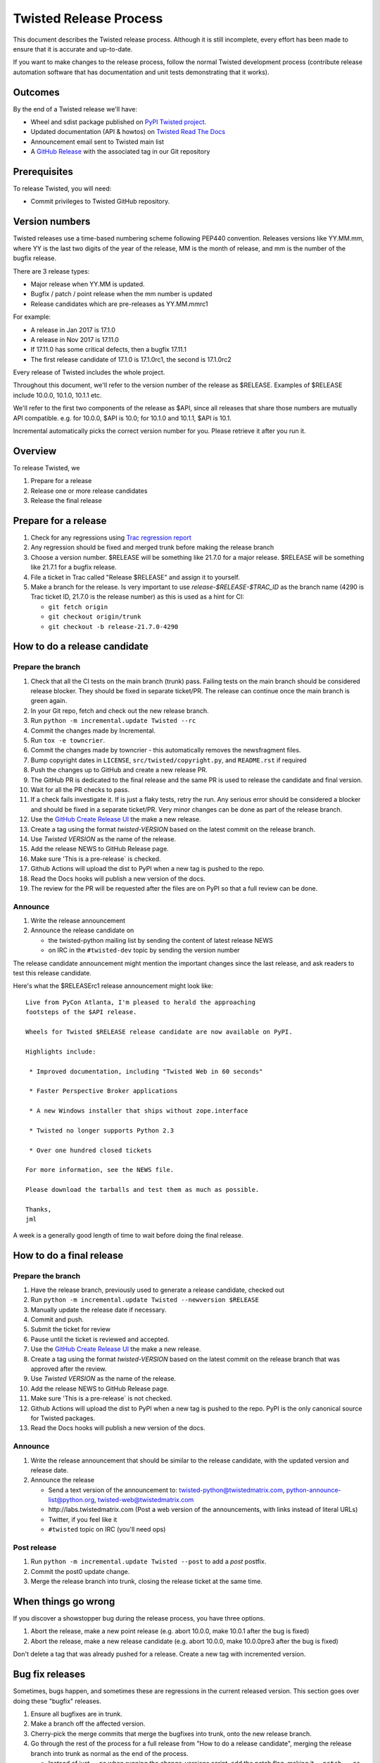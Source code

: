 Twisted Release Process
=======================

This document describes the Twisted release process.
Although it is still incomplete, every effort has been made to ensure that it is accurate and up-to-date.

If you want to make changes to the release process, follow the normal Twisted development process (contribute release automation software that has documentation and unit tests demonstrating that it works).


Outcomes
--------

By the end of a Twisted release we'll have:

- Wheel and sdist package published on `PyPI Twisted project <https://pypi.org/project/Twisted/>`_.
- Updated documentation (API & howtos) on `Twisted Read The Docs <https://twisted.readthedocs.io/en/latest/>`_
- Announcement email sent to Twisted main list
- A `GitHub Release <https://github.com/twisted/twisted/releases>`_ with the associated tag in our Git repository


Prerequisites
-------------

To release Twisted, you will need:

- Commit privileges to Twisted GitHub repository.


Version numbers
---------------

Twisted releases use a time-based numbering scheme following PEP440 convention.
Releases versions like YY.MM.mm, where YY is the last two digits of the year of the release, MM is the month of release, and mm is the number of the bugfix release.

There are 3 release types:

- Major release when YY.MM is updated.
- Bugfix / patch / point release when the mm number is updated
- Release candidates which are pre-releases as YY.MM.mmrc1

For example:

- A release in Jan 2017 is 17.1.0
- A release in Nov 2017 is 17.11.0
- If 17.11.0 has some critical defects, then a bugfix 17.11.1
- The first release candidate of 17.1.0 is 17.1.0rc1, the second is 17.1.0rc2

Every release of Twisted includes the whole project.

Throughout this document, we'll refer to the version number of the release as $RELEASE. Examples of $RELEASE include 10.0.0, 10.1.0, 10.1.1 etc.

We'll refer to the first two components of the release as $API, since all releases that share those numbers are mutually API compatible.
e.g. for 10.0.0, $API is 10.0; for 10.1.0 and 10.1.1, $API is 10.1.

Incremental automatically picks the correct version number for you.
Please retrieve it after you run it.


Overview
--------

To release Twisted, we

1. Prepare for a release
2. Release one or more release candidates
3. Release the final release


Prepare for a release
---------------------

#. Check for any ​regressions using `Trac regression report <https://twistedmatrix.com/trac/report/26>`_

#. Any regression should be fixed and merged trunk before making the release branch

#. Choose a version number.
   $RELEASE will be something like 21.7.0 for a major release.
   $RELEASE will be something like 21.7.1 for a bugfix release.

#. File a ticket in Trac called "Release $RELEASE" and assign it to yourself.

#. Make a branch for the release.
   Is very important to use `release-$RELEASE-$TRAC_ID` as the branch name (4290 is Trac ticket ID, 21.7.0 is the release number) as this is used as a hint for CI:

   - ``git fetch origin``
   - ``git checkout origin/trunk``
   - ``git checkout -b release-21.7.0-4290``


How to do a release candidate
-----------------------------


Prepare the branch
~~~~~~~~~~~~~~~~~~

#. Check that all the CI tests on the main branch (trunk) pass.
   Failing tests on the main branch should be considered release blocker.
   They should be fixed in separate ticket/PR.
   The release can continue once the main branch is green again.
#. In your Git repo, fetch and check out the new release branch.
#. Run ``python -m incremental.update Twisted --rc``
#. Commit the changes made by Incremental.
#. Run ``tox -e towncrier``.
#. Commit the changes made by towncrier - this automatically removes the newsfragment files.
#. Bump copyright dates in ``LICENSE``, ``src/twisted/copyright.py``, and ``README.rst`` if required
#. Push the changes up to GitHub and create a new release PR.
#. The GitHub PR is dedicated to the final release and the same PR is used to release the candidate and final version.
#. Wait for all the PR checks to pass.
#. If a check fails investigate it.
   If is just a flaky tests, retry the run.
   Any serious error should be considered a blocker and should be
   fixed in a separate ticket/PR.
   Very minor changes can be done as part of the release branch.
#. Use the `GitHub Create Release UI <https://github.com/twisted/twisted/releases/new>`_ the make a new release.
#. Create a tag using the format `twisted-VERSION` based on the latest commit on the release branch.
#. Use `Twisted VERSION` as the name of the release.
#. Add the release NEWS to GitHub Release page.
#. Make sure 'This is a pre-release` is checked.
#. Github Actions will upload the dist to PyPI when a new tag is pushed to the repo.
#. Read the Docs hooks will publish a new version of the docs.
#. The review for the PR will be requested after the files are on PyPI so that a full review can be done.


Announce
~~~~~~~~

#. Write the release announcement

#. Announce the release candidate on

   - the twisted-python mailing list by sending the content of latest release NEWS
   - on IRC in the ``#twisted-dev`` topic by sending the version number

The release candidate announcement might mention the important changes since the last release, and ask readers to test this release candidate.

Here's what the $RELEASErc1 release announcement might look like::

    Live from PyCon Atlanta, I'm pleased to herald the approaching
    footsteps of the $API release.

    Wheels for Twisted $RELEASE release candidate are now available on PyPI.

    Highlights include:

     * Improved documentation, including "Twisted Web in 60 seconds"

     * Faster Perspective Broker applications

     * A new Windows installer that ships without zope.interface

     * Twisted no longer supports Python 2.3

     * Over one hundred closed tickets

    For more information, see the NEWS file.

    Please download the tarballs and test them as much as possible.

    Thanks,
    jml

A week is a generally good length of time to wait before doing the final release.


How to do a final release
-------------------------


Prepare the branch
~~~~~~~~~~~~~~~~~~

#. Have the release branch, previously used to generate a release candidate, checked out
#. Run ``python -m incremental.update Twisted --newversion $RELEASE``
#. Manually update the release date if necessary.
#. Commit and push.
#. Submit the ticket for review
#. Pause until the ticket is reviewed and accepted.
#. Use the `GitHub Create Release UI <https://github.com/twisted/twisted/releases/new>`_ the make a new release.
#. Create a tag using the format `twisted-VERSION` based on the latest commit on the release branch that was approved after the review.
#. Use `Twisted VERSION` as the name of the release.
#. Add the release NEWS to GitHub Release page.
#. Make sure 'This is a pre-release` is not checked.
#. Github Actions will upload the dist to PyPI when a new tag is pushed to the repo. PyPI is the only canonical source for Twisted packages.
#. Read the Docs hooks will publish a new version of the docs.


Announce
~~~~~~~~

#. Write the release announcement that should be similar to the release candidate, with the updated version and release date.

#. Announce the release

   - Send a text version of the announcement to: twisted-python@twistedmatrix.com, python-announce-list@python.org, twisted-web@twistedmatrix.com
   - ​http://labs.twistedmatrix.com (Post a web version of the announcements, with links instead of literal URLs)
   - Twitter, if you feel like it
   - ``#twisted`` topic on IRC (you'll need ops)


Post release
~~~~~~~~~~~~

#. Run ``python -m incremental.update Twisted --post`` to add a `post` postfix.

#. Commit the post0 update change.

#. Merge the release branch into trunk, closing the release ticket at the same time.


When things go wrong
--------------------

If you discover a showstopper bug during the release process, you have three options.

1. Abort the release, make a new point release (e.g. abort 10.0.0, make 10.0.1 after the bug is fixed)
2. Abort the release, make a new release candidate (e.g. abort 10.0.0, make 10.0.0pre3 after the bug is fixed)

Don't delete a tag that was already pushed for a release.
Create a new tag with incremented version.


Bug fix releases
----------------

Sometimes, bugs happen, and sometimes these are regressions in the current released version.
This section goes over doing these "bugfix" releases.

1. Ensure all bugfixes are in trunk.

2. Make a branch off the affected version.

3. Cherry-pick the merge commits that merge the bugfixes into trunk, onto the new release branch.

4. Go through the rest of the process for a full release from "How to do a release candidate", merging the release branch into trunk as normal as the end of the process.

   - Instead of just ``--rc`` when running the change-versions script, add the patch flag, making it ``--patch --rc``.
   - Instead of waiting a week, a shorter pause is acceptable for a patch release.
